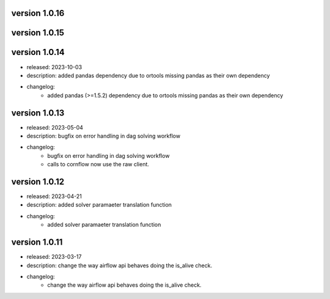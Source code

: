 version 1.0.16
---------------


version 1.0.15
---------------



version 1.0.14
---------------

- released: 2023-10-03
- description: added pandas dependency due to ortools missing pandas as their own dependency
- changelog:
    - added pandas (>=1.5.2) dependency due to ortools missing pandas as their own dependency

version 1.0.13
---------------

- released: 2023-05-04
- description: bugfix on error handling in dag solving workflow
- changelog:
    - bugfix on error handling in dag solving workflow
    - calls to cornflow now use the raw client.

version 1.0.12
---------------

- released: 2023-04-21
- description: added solver paramaeter translation function
- changelog:
    - added solver paramaeter translation function

version 1.0.11
----------------

- released: 2023-03-17
- description: change the way airflow api behaves doing the is_alive check.
- changelog:
    - change the way airflow api behaves doing the is_alive check.
